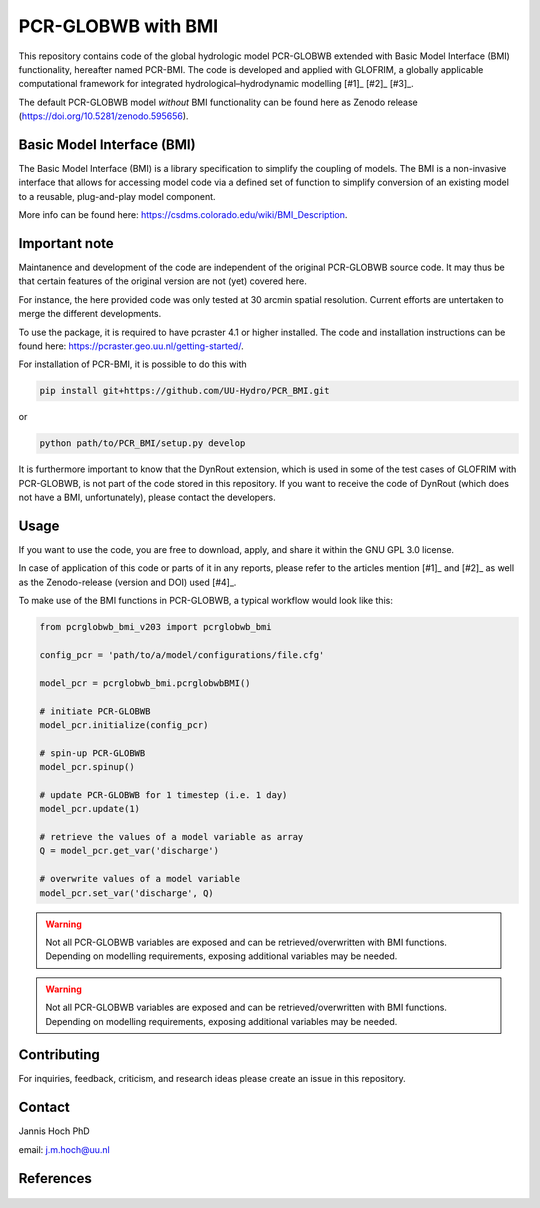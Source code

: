 PCR-GLOBWB with BMI
====================

This repository contains code of the global hydrologic model PCR-GLOBWB extended with Basic Model Interface (BMI) functionality, hereafter named PCR-BMI.
The code is developed and applied with GLOFRIM, a globally applicable computational framework for integrated hydrological–hydrodynamic modelling [#1]_ [#2]_ [#3]_.

The default PCR-GLOBWB model *without* BMI functionality can be found here as Zenodo release (https://doi.org/10.5281/zenodo.595656).

Basic Model Interface (BMI)
-------------------------------

The Basic Model Interface (BMI) is a library specification to simplify the coupling of models.
The BMI is a non-invasive interface that allows for accessing model code via a defined set of function to simplify conversion of an existing model to a reusable, plug-and-play model component.

More info can be found here: https://csdms.colorado.edu/wiki/BMI_Description.

Important note
---------------

Maintanence and development of the code are independent of the original PCR-GLOBWB source code. It may thus be that certain features of the original version are not (yet) covered here.

For instance, the here provided code was only tested at 30 arcmin spatial resolution. Current efforts are untertaken to merge the different developments.

To use the package, it is required to have pcraster 4.1 or higher installed. The code and installation instructions can be found here: https://pcraster.geo.uu.nl/getting-started/.

For installation of PCR-BMI, it is possible to do this with

.. code-block:: console

    pip install git+https://github.com/UU-Hydro/PCR_BMI.git

or 

.. code-block:: console

    python path/to/PCR_BMI/setup.py develop

It is furthermore important to know that the DynRout extension, which is used in some of the test cases of GLOFRIM with PCR-GLOBWB, is not part of the code stored in this repository. 
If you want to receive the code of DynRout (which does not have a BMI, unfortunately), please contact the developers.

Usage
------

If you want to use the code, you are free to download, apply, and share it within the GNU GPL 3.0 license.

In case of application of this code or parts of it in any reports, please refer to the articles mention [#1]_ and [#2]_ as well as the Zenodo-release (version and DOI) used [#4]_.

To make use of the BMI functions in PCR-GLOBWB, a typical workflow would look like this:

.. code-block:: python

    from pcrglobwb_bmi_v203 import pcrglobwb_bmi

    config_pcr = 'path/to/a/model/configurations/file.cfg'

    model_pcr = pcrglobwb_bmi.pcrglobwbBMI()

    # initiate PCR-GLOBWB
    model_pcr.initialize(config_pcr)

    # spin-up PCR-GLOBWB
    model_pcr.spinup()

    # update PCR-GLOBWB for 1 timestep (i.e. 1 day)
    model_pcr.update(1)

    # retrieve the values of a model variable as array
    Q = model_pcr.get_var('discharge')

    # overwrite values of a model variable
    model_pcr.set_var('discharge', Q)

.. warning::

    Not all PCR-GLOBWB variables are exposed and can be retrieved/overwritten with BMI functions. Depending on modelling requirements, exposing additional variables may be needed.

.. warning:: Not all PCR-GLOBWB variables are exposed and can be retrieved/overwritten with BMI functions. Depending on modelling requirements, exposing additional variables may be needed.



Contributing
-------------

For inquiries, feedback, criticism, and research ideas please create an issue in this repository.

Contact
--------

Jannis Hoch PhD

email: j.m.hoch@uu.nl

References
-----------

    .. [#1]: Hoch et al., 2017, https://doi.org/10.5194/gmd-10-3913-2017

    .. [#2]: Hoch et al., 2019, https://doi.org/10.5194/nhess-19-1723-2019 

    .. [#3]: GLOFRIM documentation, https://glofrim.readthedocs.io/

    .. [#4]: Zenodo repository, https://doi.org/10.5281/zenodo.1472346


